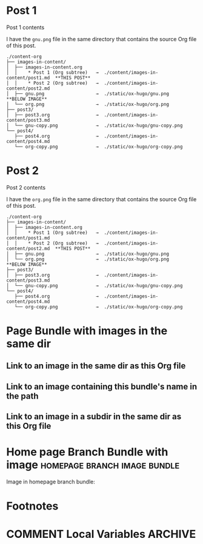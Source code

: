#+hugo_base_dir: ../../
#+hugo_section: images-in-content
# #+startup: inlineimages

#+author:

* Post 1
:PROPERTIES:
:EXPORT_FILE_NAME: post1
:END:
Post 1 contents

I have the =gnu.png= file in the same directory that contains the
source Org file of this post.

#+begin_example
./content-org
├── images-in-content/
│  ├── images-in-content.org
│  │    * Post 1 (Org subtree)   →  ./content/images-in-content/post1.md  **THIS POST**
│  │    * Post 2 (Org subtree)   →  ./content/images-in-content/post2.md
│  ├── gnu.png                   →  ./static/ox-hugo/gnu.png              **BELOW IMAGE**
│  └── org.png                   →  ./static/ox-hugo/org.png
├── post3/
│  ├── post3.org                 →  ./content/images-in-content/post3.md
│  └── gnu-copy.png              →  ./static/ox-hugo/gnu-copy.png
└── post4/
   ├── post4.org                 →  ./content/images-in-content/post4.md
   └── org-copy.png              →  ./static/ox-hugo/org-copy.png
#+end_example

[[file:gnu.png]]
* Post 2
:PROPERTIES:
:EXPORT_FILE_NAME: post2
:END:
Post 2 contents

I have the =org.png= file in the same directory that contains the
source Org file of this post.

#+begin_example
./content-org
├── images-in-content/
│  ├── images-in-content.org
│  │    * Post 1 (Org subtree)   →  ./content/images-in-content/post1.md
│  │    * Post 2 (Org subtree)   →  ./content/images-in-content/post2.md  **THIS POST**
│  ├── gnu.png                   →  ./static/ox-hugo/gnu.png
│  └── org.png                   →  ./static/ox-hugo/org.png              **BELOW IMAGE**
├── post3/
│  ├── post3.org                 →  ./content/images-in-content/post3.md
│  └── gnu-copy.png              →  ./static/ox-hugo/gnu-copy.png
└── post4/
   ├── post4.org                 →  ./content/images-in-content/post4.md
   └── org-copy.png              →  ./static/ox-hugo/org-copy.png
#+end_example

[[file:org.png]]
* Page Bundle with images in the same dir
:PROPERTIES:
:EXPORT_FILE_NAME: index
:EXPORT_HUGO_BUNDLE: page-bundle-images-in-same-dir
:END:
** Link to an image in the same dir as this Org file
[[file:gnu.png][file:gnu.png]]
** Link to an image containing this bundle's name in the path
[[file:images/page-bundle-images-in-same-dir/org-copy-2.png][file:images/page-bundle-images-in-same-dir/org-copy-2.png]]
** Link to an image in a subdir in the same dir as this Org file
[[file:images/org-copy-1.png][file:images/org-copy-1.png]]
* Home page Branch Bundle with image           :homepage:branch:image:bundle:
:PROPERTIES:
:EXPORT_HUGO_SECTION: /
:EXPORT_HUGO_BUNDLE: /
:EXPORT_FILE_NAME: _index
:END:
Image in homepage branch bundle:

[[file:images/_home/org-copy-3.png][file:images/_home/org-copy-3.png]]
* Footnotes
* COMMENT Local Variables                                           :ARCHIVE:
# Local Variables:
# fill-column: 70
# eval: (auto-fill-mode 1)
# eval: (add-hook 'after-save-hook #'org-hugo-export-wim-to-md-after-save :append :local)
# End:
